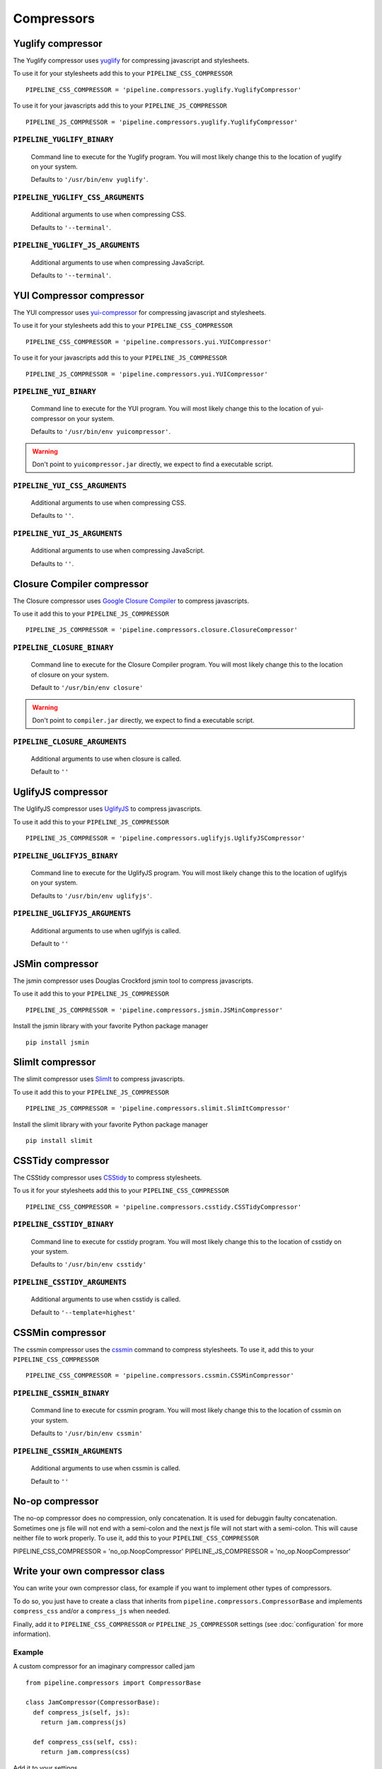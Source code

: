 .. _ref-compressors:

===========
Compressors
===========


Yuglify compressor
==================

The Yuglify compressor uses `yuglify <http://github.com/yui/yuglify>`_
for compressing javascript and stylesheets.

To use it for your stylesheets add this to your ``PIPELINE_CSS_COMPRESSOR`` ::

  PIPELINE_CSS_COMPRESSOR = 'pipeline.compressors.yuglify.YuglifyCompressor'

To use it for your javascripts add this to your ``PIPELINE_JS_COMPRESSOR`` ::

  PIPELINE_JS_COMPRESSOR = 'pipeline.compressors.yuglify.YuglifyCompressor'


``PIPELINE_YUGLIFY_BINARY``
---------------------------

  Command line to execute for the Yuglify program.
  You will most likely change this to the location of yuglify on your system.

  Defaults to ``'/usr/bin/env yuglify'``.

``PIPELINE_YUGLIFY_CSS_ARGUMENTS``
----------------------------------

  Additional arguments to use when compressing CSS.

  Defaults to ``'--terminal'``.

``PIPELINE_YUGLIFY_JS_ARGUMENTS``
---------------------------------

  Additional arguments to use when compressing JavaScript.

  Defaults to ``'--terminal'``.


YUI Compressor compressor
=========================

The YUI compressor uses `yui-compressor <http://developer.yahoo.com/yui/compressor/>`_
for compressing javascript and stylesheets.

To use it for your stylesheets add this to your ``PIPELINE_CSS_COMPRESSOR`` ::

  PIPELINE_CSS_COMPRESSOR = 'pipeline.compressors.yui.YUICompressor'

To use it for your javascripts add this to your ``PIPELINE_JS_COMPRESSOR`` ::

  PIPELINE_JS_COMPRESSOR = 'pipeline.compressors.yui.YUICompressor'


``PIPELINE_YUI_BINARY``
-----------------------

  Command line to execute for the YUI program.
  You will most likely change this to the location of yui-compressor on your system.

  Defaults to ``'/usr/bin/env yuicompressor'``.

.. warning::
  Don't point to ``yuicompressor.jar`` directly, we expect to find a executable script.


``PIPELINE_YUI_CSS_ARGUMENTS``
------------------------------

  Additional arguments to use when compressing CSS.

  Defaults to ``''``.

``PIPELINE_YUI_JS_ARGUMENTS``
-----------------------------

  Additional arguments to use when compressing JavaScript.

  Defaults to ``''``.


Closure Compiler compressor
===========================

The Closure compressor uses `Google Closure Compiler <http://code.google.com/closure/compiler/>`_
to compress javascripts.

To use it add this to your ``PIPELINE_JS_COMPRESSOR`` ::

  PIPELINE_JS_COMPRESSOR = 'pipeline.compressors.closure.ClosureCompressor'


``PIPELINE_CLOSURE_BINARY``
---------------------------

  Command line to execute for the Closure Compiler program.
  You will most likely change this to the location of closure on your system.

  Default to ``'/usr/bin/env closure'``

.. warning::
  Don't point to ``compiler.jar`` directly, we expect to find a executable script.


``PIPELINE_CLOSURE_ARGUMENTS``
------------------------------

  Additional arguments to use when closure is called.

  Default to ``''``


UglifyJS compressor
===================

The UglifyJS compressor uses `UglifyJS <https://github.com/mishoo/UglifyJS2/>`_ to
compress javascripts.

To use it add this to your ``PIPELINE_JS_COMPRESSOR`` ::

  PIPELINE_JS_COMPRESSOR = 'pipeline.compressors.uglifyjs.UglifyJSCompressor'


``PIPELINE_UGLIFYJS_BINARY``
----------------------------

  Command line to execute for the UglifyJS program.
  You will most likely change this to the location of uglifyjs on your system.

  Defaults to ``'/usr/bin/env uglifyjs'``.

``PIPELINE_UGLIFYJS_ARGUMENTS``
-------------------------------

  Additional arguments to use when uglifyjs is called.

  Default to ``''``


JSMin compressor
================

The jsmin compressor uses Douglas Crockford jsmin tool to
compress javascripts.

To use it add this to your ``PIPELINE_JS_COMPRESSOR`` ::

  PIPELINE_JS_COMPRESSOR = 'pipeline.compressors.jsmin.JSMinCompressor'

Install the jsmin library with your favorite Python package manager ::

  pip install jsmin


SlimIt compressor
=================

The slimit compressor uses `SlimIt <http://slimit.org/>`_ to
compress javascripts.

To use it add this to your ``PIPELINE_JS_COMPRESSOR`` ::

  PIPELINE_JS_COMPRESSOR = 'pipeline.compressors.slimit.SlimItCompressor'

Install the slimit library with your favorite Python package manager ::

  pip install slimit


CSSTidy compressor
==================

The CSStidy compressor uses `CSStidy <http://csstidy.sourceforge.net/>`_ to compress
stylesheets.

To us it for your stylesheets add this to your ``PIPELINE_CSS_COMPRESSOR`` ::

  PIPELINE_CSS_COMPRESSOR = 'pipeline.compressors.csstidy.CSSTidyCompressor'

``PIPELINE_CSSTIDY_BINARY``
---------------------------

  Command line to execute for csstidy program.
  You will most likely change this to the location of csstidy on your system.

  Defaults to ``'/usr/bin/env csstidy'``

``PIPELINE_CSSTIDY_ARGUMENTS``
------------------------------

  Additional arguments to use when csstidy is called.

  Default to ``'--template=highest'``

CSSMin compressor
=================

The cssmin compressor uses the `cssmin <https://github.com/jbleuzen/node-cssmin>`_
command to compress stylesheets. To use it, add this to your ``PIPELINE_CSS_COMPRESSOR`` ::

  PIPELINE_CSS_COMPRESSOR = 'pipeline.compressors.cssmin.CSSMinCompressor'

``PIPELINE_CSSMIN_BINARY``
---------------------------

  Command line to execute for cssmin program.
  You will most likely change this to the location of cssmin on your system.

  Defaults to ``'/usr/bin/env cssmin'``

``PIPELINE_CSSMIN_ARGUMENTS``
------------------------------

  Additional arguments to use when cssmin is called.

  Default to ``''``

No-op compressor
=================

The no-op compressor does no compression, only concatenation.  It is used for debuggin faulty concatenation. Sometimes one js file will not end with a semi-colon and the next js file will not start with a semi-colon.  This will cause neither file to work properly. To use it, add this to your ``PIPELINE_CSS_COMPRESSOR`` ::

PIPELINE_CSS_COMPRESSOR = 'no_op.NoopCompressor'
PIPELINE_JS_COMPRESSOR = 'no_op.NoopCompressor'

Write your own compressor class
===============================

You can write your own compressor class, for example if you want to implement other types
of compressors.

To do so, you just have to create a class that inherits from ``pipeline.compressors.CompressorBase``
and implements ``compress_css`` and/or a ``compress_js`` when needed.

Finally, add it to ``PIPELINE_CSS_COMPRESSOR`` or
``PIPELINE_JS_COMPRESSOR`` settings (see :doc:`configuration` for more information).

Example
-------

A custom compressor for an imaginary compressor called jam ::

  from pipeline.compressors import CompressorBase

  class JamCompressor(CompressorBase):
    def compress_js(self, js):
      return jam.compress(js)

    def compress_css(self, css):
      return jam.compress(css)


Add it to your settings ::

  PIPELINE_CSS_COMPRESSOR = 'jam.compressors.JamCompressor'
  PIPELINE_JS_COMPRESSOR = 'jam.compressors.JamCompressor'
